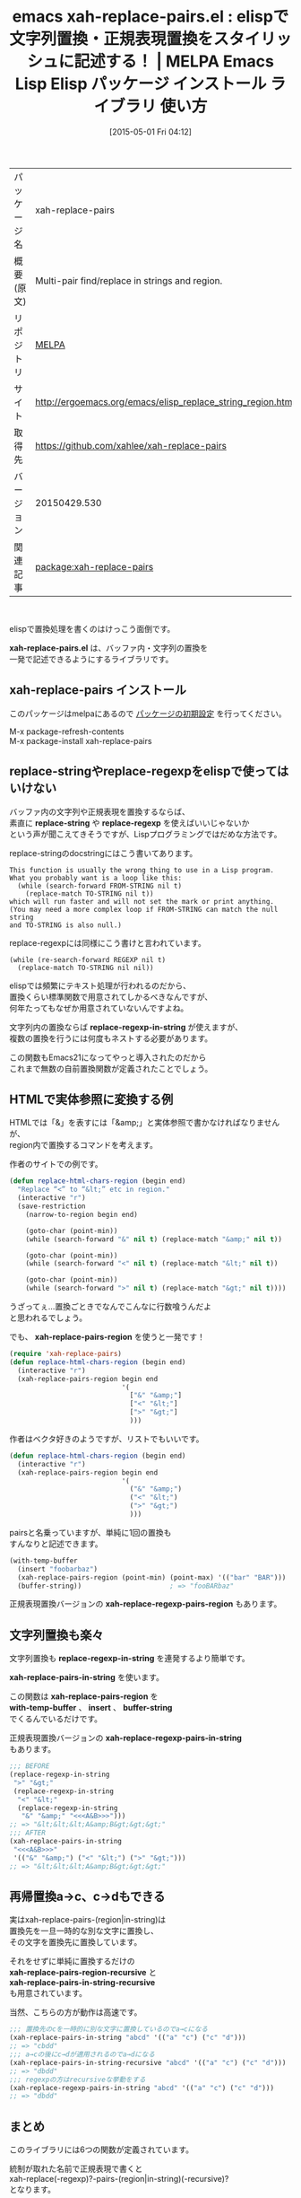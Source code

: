 #+BLOG: rubikitch
#+POSTID: 1597
#+DATE: [2015-05-01 Fri 04:12]
#+PERMALINK: xah-replace-pairs
#+OPTIONS: toc:nil num:nil todo:nil pri:nil tags:nil ^:nil \n:t -:nil
#+ISPAGE: nil
#+DESCRIPTION:
# (progn (erase-buffer)(find-file-hook--org2blog/wp-mode))
#+BLOG: rubikitch
#+CATEGORY: Emacs, Emacs Lisp, 
#+EL_PKG_NAME: xah-replace-pairs
#+EL_TAGS: emacs, %p, %p.el, emacs lisp %p, elisp %p, emacs %f %p, emacs %p 使い方, emacs %p 設定, emacs パッケージ %p, elisp 置換, replace-string, replace-regexp, elisp 正規表現置換
#+EL_TITLE: Emacs Lisp Elisp パッケージ インストール ライブラリ 使い方 
#+EL_TITLE0: elispで文字列置換・正規表現置換をスタイリッシュに記述する！
#+EL_URL: http://ergoemacs.org/emacs/elisp_replace_string_region.html
#+begin: org2blog
#+DESCRIPTION: MELPAのEmacs Lispパッケージxah-replace-pairsの紹介
#+MYTAGS: package:xah-replace-pairs, emacs 使い方, emacs コマンド, emacs, xah-replace-pairs, xah-replace-pairs.el, emacs lisp xah-replace-pairs, elisp xah-replace-pairs, emacs melpa xah-replace-pairs, emacs xah-replace-pairs 使い方, emacs xah-replace-pairs 設定, emacs パッケージ xah-replace-pairs, elisp 置換, replace-string, replace-regexp, elisp 正規表現置換
#+TAGS: package:xah-replace-pairs, emacs 使い方, emacs コマンド, emacs, xah-replace-pairs, xah-replace-pairs.el, emacs lisp xah-replace-pairs, elisp xah-replace-pairs, emacs melpa xah-replace-pairs, emacs xah-replace-pairs 使い方, emacs xah-replace-pairs 設定, emacs パッケージ xah-replace-pairs, elisp 置換, replace-string, replace-regexp, elisp 正規表現置換, Emacs, Emacs Lisp, , xah-replace-pairs.el, xah-replace-pairs.el, replace-string, replace-regexp, replace-regexp-in-string, xah-replace-pairs-region, xah-replace-regexp-pairs-region, xah-replace-pairs-in-string, xah-replace-pairs-region, with-temp-buffer, insert, buffer-string, xah-replace-regexp-pairs-in-string, xah-replace-pairs-region-recursive, xah-replace-pairs-in-string-recursive
#+TITLE: emacs xah-replace-pairs.el : elispで文字列置換・正規表現置換をスタイリッシュに記述する！ | MELPA Emacs Lisp Elisp パッケージ インストール ライブラリ 使い方 
#+BEGIN_HTML
<table>
<tr><td>パッケージ名</td><td>xah-replace-pairs</td></tr>
<tr><td>概要(原文)</td><td>Multi-pair find/replace in strings and region.</td></tr>
<tr><td>リポジトリ</td><td><a href="http://melpa.org/">MELPA</a></td></tr>
<tr><td>サイト</td><td><a href="http://ergoemacs.org/emacs/elisp_replace_string_region.html">http://ergoemacs.org/emacs/elisp_replace_string_region.html</td></tr>
<tr><td>取得先</td><td><a href="https://github.com/xahlee/xah-replace-pairs">https://github.com/xahlee/xah-replace-pairs</a></td></tr>
<tr><td>バージョン</td><td>20150429.530</td></tr>
<tr><td>関連記事</td><td><a href="http://rubikitch.com/tag/package:xah-replace-pairs/">package:xah-replace-pairs</a> </td></tr>
</table>
<br />
#+END_HTML
elispで置換処理を書くのはけっこう面倒です。

*xah-replace-pairs.el* は、バッファ内・文字列の置換を
一発で記述できるようにするライブラリです。
** xah-replace-pairs インストール
このパッケージはmelpaにあるので [[http://rubikitch.com/package-initialize][パッケージの初期設定]] を行ってください。

M-x package-refresh-contents
M-x package-install xah-replace-pairs


#+end:
** 概要                                                             :noexport:
elispで置換処理を書くのはけっこう面倒です。

*xah-replace-pairs.el* は、バッファ内・文字列の置換を
一発で記述できるようにするライブラリです。
** replace-stringやreplace-regexpをelispで使ってはいけない

バッファ内の文字列や正規表現を置換するならば、
素直に *replace-string* や *replace-regexp* を使えばいいじゃないか
という声が聞こえてきそうですが、Lispプログラミングではだめな方法です。

replace-stringのdocstringにはこう書いてあります。
#+BEGIN_EXAMPLE
This function is usually the wrong thing to use in a Lisp program.
What you probably want is a loop like this:
  (while (search-forward FROM-STRING nil t)
    (replace-match TO-STRING nil t))
which will run faster and will not set the mark or print anything.
(You may need a more complex loop if FROM-STRING can match the null string
and TO-STRING is also null.)
#+END_EXAMPLE

replace-regexpには同様にこう書けと言われています。
#+BEGIN_EXAMPLE
  (while (re-search-forward REGEXP nil t)
    (replace-match TO-STRING nil nil))
#+END_EXAMPLE

elispでは頻繁にテキスト処理が行われるのだから、
置換くらい標準関数で用意されてしかるべきなんですが、
何年たってもなぜか用意されていないんですよね。

文字列内の置換ならば *replace-regexp-in-string* が使えますが、
複数の置換を行うには何度もネストする必要があります。

この関数もEmacs21になってやっと導入されたのだから
これまで無数の自前置換関数が定義されたことでしょう。
** HTMLで実体参照に変換する例
HTMLでは「&」を表すには「&amp;」と実体参照で書かなければなりませんが、
region内で置換するコマンドを考えます。

作者のサイトでの例です。

#+BEGIN_SRC emacs-lisp :results silent
(defun replace-html-chars-region (begin end)
  "Replace “<” to “&lt;” etc in region."
  (interactive "r")
  (save-restriction
    (narrow-to-region begin end)

    (goto-char (point-min))
    (while (search-forward "&" nil t) (replace-match "&amp;" nil t))

    (goto-char (point-min))
    (while (search-forward "<" nil t) (replace-match "&lt;" nil t))

    (goto-char (point-min))
    (while (search-forward ">" nil t) (replace-match "&gt;" nil t))))
#+END_SRC

うざってぇ…置換ごときでなんでこんなに行数喰うんだよ
と思われるでしょう。

でも、 *xah-replace-pairs-region* を使うと一発です！

#+BEGIN_SRC emacs-lisp :results silent
(require 'xah-replace-pairs)
(defun replace-html-chars-region (begin end)
  (interactive "r")
  (xah-replace-pairs-region begin end
                            '(
                              ["&" "&amp;"]
                              ["<" "&lt;"]
                              [">" "&gt;"]
                              )))
#+END_SRC

作者はベクタ好きのようですが、リストでもいいです。

#+BEGIN_SRC emacs-lisp :results silent
(defun replace-html-chars-region (begin end)
  (interactive "r")
  (xah-replace-pairs-region begin end
                            '(
                              ("&" "&amp;")
                              ("<" "&lt;")
                              (">" "&gt;")
                              )))

#+END_SRC

pairsと名乗っていますが、単純に1回の置換も
すんなりと記述できます。

#+BEGIN_SRC emacs-lisp :results silent
(with-temp-buffer
  (insert "foobarbaz")
  (xah-replace-pairs-region (point-min) (point-max) '(("bar" "BAR")))
  (buffer-string))                      ; => "fooBARbaz"
#+END_SRC

正規表現置換バージョンの *xah-replace-regexp-pairs-region* もあります。

** 文字列置換も楽々
文字列置換も *replace-regexp-in-string* を連発するより簡単です。

*xah-replace-pairs-in-string* を使います。

この関数は *xah-replace-pairs-region* を
*with-temp-buffer* 、 *insert* 、 *buffer-string*
でくるんでいるだけです。

正規表現置換バージョンの *xah-replace-regexp-pairs-in-string*
もあります。


#+BEGIN_SRC emacs-lisp :results silent
;;; BEFORE
(replace-regexp-in-string
 ">" "&gt;"
 (replace-regexp-in-string
  "<" "&lt;"
  (replace-regexp-in-string
   "&" "&amp;" "<<<A&B>>>")))
;; => "&lt;&lt;&lt;A&amp;B&gt;&gt;&gt;"
;;; AFTER
(xah-replace-pairs-in-string
 "<<<A&B>>>"
 '(("&" "&amp;") ("<" "&lt;") (">" "&gt;")))
;; => "&lt;&lt;&lt;A&amp;B&gt;&gt;&gt;"
#+END_SRC

** 再帰置換a→c、c→dもできる
実はxah-replace-pairs-(region|in-string)は
置換先を一旦一時的な別な文字に置換し、
その文字を置換先に置換しています。

それをせずに単純に置換するだけの
*xah-replace-pairs-region-recursive* と
*xah-replace-pairs-in-string-recursive*
も用意されています。

当然、こちらの方が動作は高速です。

#+BEGIN_SRC emacs-lisp :results silent
;;; 置換先のcを一時的に別な文字に置換しているのでa→cになる
(xah-replace-pairs-in-string "abcd" '(("a" "c") ("c" "d")))
;; => "cbdd"
;;; a→cの後にc→dが適用されるのでa→dになる
(xah-replace-pairs-in-string-recursive "abcd" '(("a" "c") ("c" "d")))
;; => "dbdd"
;;; regexpの方はrecursiveな挙動をする
(xah-replace-regexp-pairs-in-string "abcd" '(("a" "c") ("c" "d")))
;; => "dbdd"
#+END_SRC


** まとめ
このライブラリには6つの関数が定義されています。

統制が取れた名前で正規表現で書くと
xah-replace(-regexp)?-pairs-(region|in-string)(-recursive)?
となります。

- xah-replace-pairs-region
- xah-replace-pairs-in-string
- xah-replace-pairs-region-recursive
- xah-replace-pairs-in-string-recursive
- xah-replace-regexp-pairs-region
- xah-replace-regexp-pairs-in-string
が定義されています。

- xah-replace-regexp-pairs-region-recursive
- xah-replace-regexp-pairs-in-string-recursive
は定義されていませんが、regexp版はrecursiveな挙動をします。

elispプログラマならば、ぜひ導入したいところです。

# (progn (forward-line 1)(shell-command "screenshot-time.rb org_template" t))
